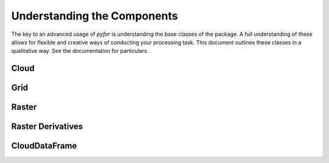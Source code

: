 Understanding the Components
============================

The key to an advanced usage of `pyfor` is understanding the base classes of the package. A full
understanding of these allows for flexible and creative ways of conducting your processing task.
This document outlines these classes in a qualitative way. See the documentation for particulars.

Cloud
-----

Grid
----

Raster
------

Raster Derivatives
-------------------

CloudDataFrame
--------------
